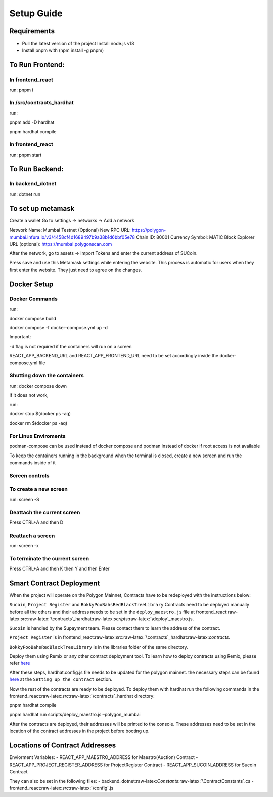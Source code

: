 Setup Guide
===========

Requirements
------------

-  Pull the latest version of the project Install node.js v18
-  Install pnpm with (npm install -g pnpm)

To Run Frontend:
----------------

In frontend_react
~~~~~~~~~~~~~~~~~

run: pnpm i

In /src/contracts_hardhat
~~~~~~~~~~~~~~~~~~~~~~~~~

run:

pnpm add -D hardhat

pnpm hardhat compile

.. _in-frontend_react-1:

In frontend_react
~~~~~~~~~~~~~~~~~

run: pnpm start

To Run Backend:
---------------

In backend_dotnet
~~~~~~~~~~~~~~~~~

run: dotnet run

To set up metamask
------------------

Create a wallet Go to settings -> networks -> Add a network

Network Name: Mumbai Testnet (Optional) New RPC URL:
https://polygon-mumbai.infura.io/v3/4458cf4d1689497b9a38b1d6bbf05e78
Chain ID: 80001 Currency Symbol: MATIC Block Explorer URL (optional):
https://mumbai.polygonscan.com

After the network, go to assets -> Import Tokens and enter the current
address of SUCoin.

Press save and use this Metamask settings while entering the website.
This process is automatic for users when they first enter the website.
They just need to agree on the changes.

Docker Setup
------------

Docker Commands
~~~~~~~~~~~~~~~

run:

docker compose build

docker compose -f docker-compose.yml up -d

Important:

-d flag is not required if the containers will run on a screen

REACT_APP_BACKEND_URL and REACT_APP_FRONTEND_URL need to be set
accordingly inside the docker-compose.yml file

Shutting down the containers
~~~~~~~~~~~~~~~~~~~~~~~~~~~~

run: docker compose down

if it does not work,

run:

docker stop $(docker ps -aq)

docker rm $(docker ps -aq)

For Linux Enviroments
~~~~~~~~~~~~~~~~~~~~~

podman-compose can be used instead of docker compose and podman instead
of docker if root access is not available

To keep the containers running in the background when the terminal is
closed, create a new screen and run the commands inside of it

Screen controls
~~~~~~~~~~~~~~~

To create a new screen
~~~~~~~~~~~~~~~~~~~~~~

run: screen -S

Deattach the current screen
~~~~~~~~~~~~~~~~~~~~~~~~~~~

Press CTRL+A and then D

Reattach a screen
~~~~~~~~~~~~~~~~~

run: screen -x

To terminate the current screen
~~~~~~~~~~~~~~~~~~~~~~~~~~~~~~~

Press CTRL+A and then K then Y and then Enter

Smart Contract Deployment
-------------------------

When the project will operate on the Polygon Mainnet, Contracts have to
be redeployed with the instructions below:

``Sucoin``, ``Project Register`` and ``BokkyPooBahsRedBlackTreeLibrary``
Contracts need to be deployed manually before all the others and their
address needs to be set in the ``deploy_maestro.js`` file at
frontend_react:raw-latex:`\src`:raw-latex:`\contracts`\_hardhat:raw-latex:`\scripts`:raw-latex:`\deploy`\_maestro.js.

``Sucoin`` is handled by the Supayment team. Please contact them to
learn the address of the contract.

``Project Register`` is in
frontend_react:raw-latex:`\src`:raw-latex:`\contracts`\_hardhat:raw-latex:`\contracts`.

``BokkyPooBahsRedBlackTreeLibrary`` is in the libraries folder of the
same directory.

Deploy them using Remix or any other contract deployment tool. To learn
how to deploy contracts using Remix, please refer
`here <https://wiki.polygon.technology/docs/develop/remix/>`__

After these steps, hardhat.config.js file needs to be updated for the
polygon mainnet. the necessary steps can be found
`here <https://wiki.polygon.technology/docs/develop/hardhat>`__ at the
``Setting up the contract`` section.

Now the rest of the contracts are ready to be deployed. To deploy them
with hardhat run the following commands in the
frontend_react:raw-latex:`\src`:raw-latex:`\contracts`\_hardhat
directory:

pnpm hardhat compile

pnpm hardhat run scripts/deploy_maestro.js –polygon_mumbai

After the contracts are deployed, their addresses will be printed to the
console. These addresses need to be set in the location of the contract
addresses in the project before booting up.

Locations of Contract Addresses
-------------------------------

Enviorment Variables: - REACT_APP_MAESTRO_ADDRESS for Maestro(Auction)
Contract - REACT_APP_PROJECT_REGISTER_ADDRESS for ProjectRegister
Contract - REACT_APP_SUCOIN_ADDRESS for Sucoin Contract

They can also be set in the following files: -
backend_dotnet:raw-latex:`\Constants`:raw-latex:`\ContractConstants`.cs
- frontend_react:raw-latex:`\src`:raw-latex:`\config`.js
